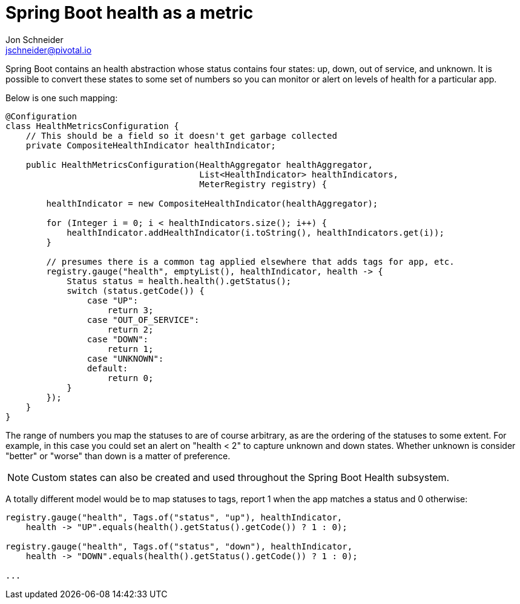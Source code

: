 = Spring Boot health as a metric
Jon Schneider <jschneider@pivotal.io>

Spring Boot contains an health abstraction whose status contains four states: up, down, out of service, and unknown. It is possible to convert these states to some set of numbers so you can monitor or alert on levels of health for a particular app.

Below is one such mapping:

[source,java]
----
@Configuration
class HealthMetricsConfiguration {
    // This should be a field so it doesn't get garbage collected
    private CompositeHealthIndicator healthIndicator;

    public HealthMetricsConfiguration(HealthAggregator healthAggregator,
                                      List<HealthIndicator> healthIndicators,
                                      MeterRegistry registry) {

        healthIndicator = new CompositeHealthIndicator(healthAggregator);

        for (Integer i = 0; i < healthIndicators.size(); i++) {
            healthIndicator.addHealthIndicator(i.toString(), healthIndicators.get(i));
        }

        // presumes there is a common tag applied elsewhere that adds tags for app, etc.
        registry.gauge("health", emptyList(), healthIndicator, health -> {
            Status status = health.health().getStatus();
            switch (status.getCode()) {
                case "UP":
                    return 3;
                case "OUT_OF_SERVICE":
                    return 2;
                case "DOWN":
                    return 1;
                case "UNKNOWN":
                default:
                    return 0;
            }
        });
    }
}
----

The range of numbers you map the statuses to are of course arbitrary, as are the ordering of the statuses to some extent. For example, in this case you could set an alert on "health < 2" to capture unknown and down states. Whether unknown is consider "better" or "worse" than down is a matter of preference.

NOTE: Custom states can also be created and used throughout the Spring Boot Health subsystem.

A totally different model would be to map statuses to tags, report 1 when the app matches a status and 0 otherwise:

[source,java]
----
registry.gauge("health", Tags.of("status", "up"), healthIndicator,
    health -> "UP".equals(health().getStatus().getCode()) ? 1 : 0);

registry.gauge("health", Tags.of("status", "down"), healthIndicator,
    health -> "DOWN".equals(health().getStatus().getCode()) ? 1 : 0);

...
----